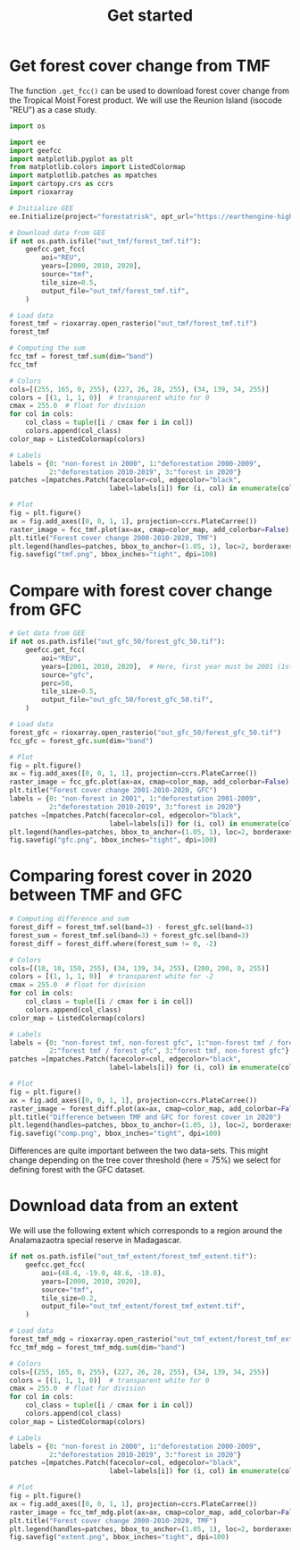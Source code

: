 #+title: Get started
#+options: toc:nil title:t num:nil author:nil ^:{}
#+property: header-args:python :results output :session :exports both
#+property: header-args :eval never-export
#+export_select_tags: export
#+export_exclude_tags: noexport

* Get forest cover change from TMF
:PROPERTIES:
:CUSTOM_ID: get-forest-cover-change-from-tmf
:END:
The function =.get_fcc()= can be used to download forest cover change
from the Tropical Moist Forest product. We will use the Reunion Island
(isocode "REU") as a case study.

#+begin_src python
import os

import ee
import geefcc
import matplotlib.pyplot as plt
from matplotlib.colors import ListedColormap
import matplotlib.patches as mpatches
import cartopy.crs as ccrs
import rioxarray
#+end_src

#+RESULTS:

#+begin_src python
# Initialize GEE
ee.Initialize(project="forestatrisk", opt_url="https://earthengine-highvolume.googleapis.com")
#+end_src

#+RESULTS:

#+begin_src python
# Download data from GEE
if not os.path.isfile("out_tmf/forest_tmf.tif"):
    geefcc.get_fcc(
        aoi="REU",
        years=[2000, 2010, 2020],
        source="tmf",
        tile_size=0.5,
        output_file="out_tmf/forest_tmf.tif",
    )
#+end_src

#+RESULTS:

#+begin_src python :results value
# Load data
forest_tmf = rioxarray.open_rasterio("out_tmf/forest_tmf.tif")
forest_tmf
#+end_src

#+RESULTS:
#+begin_example
<xarray.DataArray (band: 3, y: 1923, x: 2305)> Size: 13MB
[13297545 values with dtype=int8]
Coordinates:
  ,* band         (band) int64 24B 1 2 3
  ,* x            (x) float64 18kB 55.22 55.22 55.22 55.22 ... 55.84 55.84 55.84
  ,* y            (y) float64 15kB -20.87 -20.87 -20.87 ... -21.39 -21.39 -21.39
    spatial_ref  int64 8B 0
Attributes:
    AREA_OR_POINT:  Area
    scale_factor:   1.0
    add_offset:     0.0
#+end_example

#+begin_src python :results value
# Computing the sum
fcc_tmf = forest_tmf.sum(dim="band")
fcc_tmf
#+end_src

#+RESULTS:
#+begin_example
<xarray.DataArray (y: 1923, x: 2305)> Size: 35MB
array([[0, 0, 0, ..., 0, 0, 0],
       [0, 0, 0, ..., 0, 0, 0],
       [0, 0, 0, ..., 0, 0, 0],
       ...,
       [0, 0, 0, ..., 0, 0, 0],
       [0, 0, 0, ..., 0, 0, 0],
       [0, 0, 0, ..., 0, 0, 0]])
Coordinates:
  ,* x            (x) float64 18kB 55.22 55.22 55.22 55.22 ... 55.84 55.84 55.84
  ,* y            (y) float64 15kB -20.87 -20.87 -20.87 ... -21.39 -21.39 -21.39
    spatial_ref  int64 8B 0
#+end_example

#+begin_src python
# Colors
cols=[(255, 165, 0, 255), (227, 26, 28, 255), (34, 139, 34, 255)]
colors = [(1, 1, 1, 0)]  # transparent white for 0
cmax = 255.0  # float for division
for col in cols:
    col_class = tuple([i / cmax for i in col])
    colors.append(col_class)
color_map = ListedColormap(colors)

# Labels
labels = {0: "non-forest in 2000", 1:"deforestation 2000-2009",
          2:"deforestation 2010-2019", 3:"forest in 2020"}
patches =[mpatches.Patch(facecolor=col, edgecolor="black",
                         label=labels[i]) for (i, col) in enumerate(colors)]
#+end_src

#+RESULTS:

#+begin_src python :results graphics file output :file tmf.png
# Plot
fig = plt.figure()
ax = fig.add_axes([0, 0, 1, 1], projection=ccrs.PlateCarree())
raster_image = fcc_tmf.plot(ax=ax, cmap=color_map, add_colorbar=False)
plt.title("Forest cover change 2000-2010-2020, TMF")
plt.legend(handles=patches, bbox_to_anchor=(1.05, 1), loc=2, borderaxespad=0.)
fig.savefig("tmf.png", bbox_inches="tight", dpi=100)
#+end_src

#+attr_rst: :width 800 :align center
#+RESULTS:
[[file:tmf.png]]

* Compare with forest cover change from GFC
:PROPERTIES:
:CUSTOM_ID: compare-with-forest-cover-change-from-gfc
:END:

#+begin_src python
# Get data from GEE
if not os.path.isfile("out_gfc_50/forest_gfc_50.tif"):
    geefcc.get_fcc(
        aoi="REU",
        years=[2001, 2010, 2020],  # Here, first year must be 2001 (1st Jan)
        source="gfc",
        perc=50,
        tile_size=0.5,
        output_file="out_gfc_50/forest_gfc_50.tif",
    )
#+end_src

#+RESULTS:

#+begin_src python
# Load data
forest_gfc = rioxarray.open_rasterio("out_gfc_50/forest_gfc_50.tif")
fcc_gfc = forest_gfc.sum(dim="band")
#+end_src

#+RESULTS:

#+begin_src python :results graphics file output :file gfc.png
# Plot
fig = plt.figure()
ax = fig.add_axes([0, 0, 1, 1], projection=ccrs.PlateCarree())
raster_image = fcc_gfc.plot(ax=ax, cmap=color_map, add_colorbar=False)
plt.title("Forest cover change 2001-2010-2020, GFC")
labels = {0: "non-forest in 2001", 1:"deforestation 2001-2009",
          2:"deforestation 2010-2019", 3:"forest in 2020"}
patches =[mpatches.Patch(facecolor=col, edgecolor="black",
                         label=labels[i]) for (i, col) in enumerate(colors)]
plt.legend(handles=patches, bbox_to_anchor=(1.05, 1), loc=2, borderaxespad=0.)
fig.savefig("gfc.png", bbox_inches="tight", dpi=100)
#+end_src

#+attr_rst: :width 800 :align center
#+RESULTS:
[[file:gfc.png]]

* Comparing forest cover in 2020 between TMF and GFC
:PROPERTIES:
:CUSTOM_ID: comparing-forest-cover-in-2020-between-tmf-and-gfc
:END:

#+begin_src python
# Computing difference and sum
forest_diff = forest_tmf.sel(band=3) - forest_gfc.sel(band=3)
forest_sum = forest_tmf.sel(band=3) + forest_gfc.sel(band=3)
forest_diff = forest_diff.where(forest_sum != 0, -2)
#+end_src

#+RESULTS:

#+begin_src python
# Colors
cols=[(10, 10, 150, 255), (34, 139, 34, 255), (200, 200, 0, 255)]
colors = [(1, 1, 1, 0)]  # transparent white for -2
cmax = 255.0  # float for division
for col in cols:
    col_class = tuple([i / cmax for i in col])
    colors.append(col_class)
color_map = ListedColormap(colors)
#+end_src

#+RESULTS:

#+begin_src python
# Labels
labels = {0: "non-forest tmf, non-forest gfc", 1:"non-forest tmf / forest gfc",
          2:"forest tmf / forest gfc", 3:"forest tmf, non-forest gfc"}
patches =[mpatches.Patch(facecolor=col, edgecolor="black",
                         label=labels[i]) for (i, col) in enumerate(colors)]
#+end_src

#+RESULTS:

#+begin_src python :results graphics file output :file comp.png
# Plot
fig = plt.figure()
ax = fig.add_axes([0, 0, 1, 1], projection=ccrs.PlateCarree())
raster_image = forest_diff.plot(ax=ax, cmap=color_map, add_colorbar=False)
plt.title("Difference between TMF and GFC for forest cover in 2020")
plt.legend(handles=patches, bbox_to_anchor=(1.05, 1), loc=2, borderaxespad=0.)
fig.savefig("comp.png", bbox_inches="tight", dpi=100)
#+end_src

#+attr_rst: :width 800 :align center
#+RESULTS:
[[file:comp.png]]

Differences are quite important between the two data-sets. This might
change depending on the tree cover threshold (here = 75%) we select for
defining forest with the GFC dataset.

* Download data from an extent
:PROPERTIES:
:CUSTOM_ID: download-data-from-an-extent
:END:

We will use the following extent which corresponds to a region around
the Analamazaotra special reserve in Madagascar.

#+begin_src python
if not os.path.isfile("out_tmf_extent/forest_tmf_extent.tif"):
    geefcc.get_fcc(
        aoi=(48.4, -19.0, 48.6, -18.8),
        years=[2000, 2010, 2020],
        source="tmf",
        tile_size=0.2,
        output_file="out_tmf_extent/forest_tmf_extent.tif",
    )
#+end_src

#+RESULTS:

#+begin_src python
# Load data
forest_tmf_mdg = rioxarray.open_rasterio("out_tmf_extent/forest_tmf_extent.tif")
fcc_tmf_mdg = forest_tmf_mdg.sum(dim="band")
#+end_src

#+RESULTS:

#+begin_src python
# Colors
cols=[(255, 165, 0, 255), (227, 26, 28, 255), (34, 139, 34, 255)]
colors = [(1, 1, 1, 0)]  # transparent white for 0
cmax = 255.0  # float for division
for col in cols:
    col_class = tuple([i / cmax for i in col])
    colors.append(col_class)
color_map = ListedColormap(colors)

# Labels
labels = {0: "non-forest in 2000", 1:"deforestation 2000-2009",
          2:"deforestation 2010-2019", 3:"forest in 2020"}
patches =[mpatches.Patch(facecolor=col, edgecolor="black",
                         label=labels[i]) for (i, col) in enumerate(colors)]
#+end_src

#+RESULTS:

#+begin_src python :results graphics file output :file extent.png
# Plot
fig = plt.figure()
ax = fig.add_axes([0, 0, 1, 1], projection=ccrs.PlateCarree())
raster_image = fcc_tmf_mdg.plot(ax=ax, cmap=color_map, add_colorbar=False)
plt.title("Forest cover change 2000-2010-2020, TMF")
plt.legend(handles=patches, bbox_to_anchor=(1.05, 1), loc=2, borderaxespad=0.)
fig.savefig("extent.png", bbox_inches="tight", dpi=100)
#+end_src

#+attr_rst: :width 700 :align center
#+RESULTS:
[[file:extent.png]]

# End Of File
